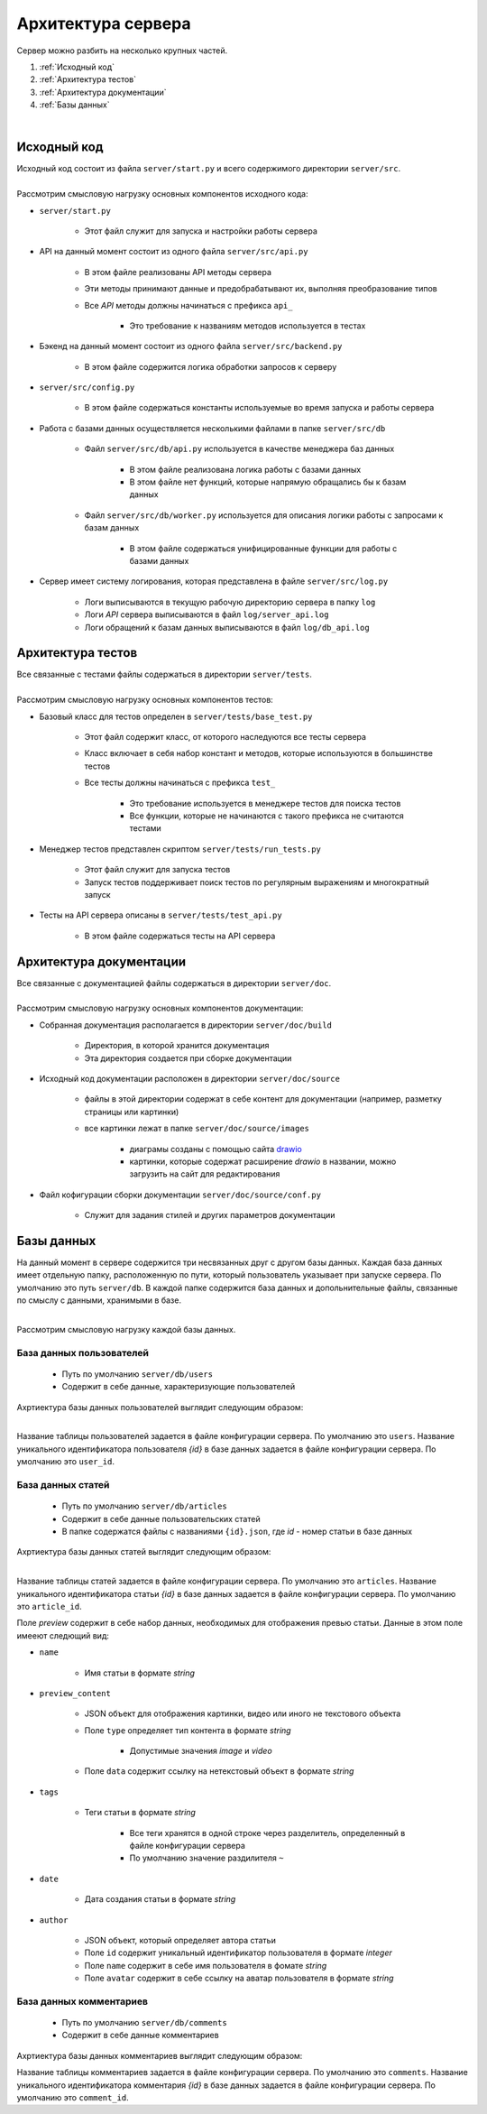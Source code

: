 Архитектура сервера
===================

| Сервер можно разбить на несколько крупных частей.

#. :ref:`Исходный код`
#. :ref:`Архитектура тестов`
#. :ref:`Архитектура документации`
#. :ref:`Базы данных`

.. image:: images/server_architecture.drawio.png
    :align: center

|

Исходный код
------------

| Исходный код состоит из файла ``server/start.py`` и всего содержимого директории ``server/src``.

.. image:: images/src.drawio.png
    :align: center

|
| Рассмотрим смысловую нагрузку основных компонентов исходного кода:

* ``server/start.py``

   * Этот файл служит для запуска и настройки работы сервера

* API на данный момент состоит из одного файла ``server/src/api.py``

   * В этом файле реализованы API методы сервера
   * Эти методы принимают данные и предобрабатывают их, выполняя преобразование типов
   * Все *API* методы должны начинаться с префикса ``api_``

      * Это требование к названиям методов используется в тестах

* Бэкенд на данный момент состоит из одного файла ``server/src/backend.py``

   * В этом файле содержится логика обработки запросов к серверу

* ``server/src/config.py``

   * В этом файле содержаться константы используемые во время запуска и работы сервера

* Работа с базами данных осуществляется несколькими файлами в папке ``server/src/db``

   * Файл ``server/src/db/api.py`` используется в качестве менеджера баз данных

      * В этом файле реализована логика работы с базами данных
      * В этом файле нет функций, которые напрямую обращались бы к базам данных

   * Файл ``server/src/db/worker.py`` используется для описания логики работы с запросами к базам данных

      * В этом файле содержаться унифицированные функции для работы с базами данных

* Сервер имеет систему логирования, которая представлена в файле ``server/src/log.py``

   * Логи выписываются в текущую рабочую директорию сервера в папку ``log``
   * Логи *API* сервера выписываются в файл ``log/server_api.log``
   * Логи обращений к базам данных выписываются в файл ``log/db_api.log``

Архитектура тестов
------------------

| Все связанные с тестами файлы содержаться в директории ``server/tests``.

.. image:: images/tests.drawio.png
    :align: center

|
| Рассмотрим смысловую нагрузку основных компонентов тестов:

* Базовый класс для тестов определен в ``server/tests/base_test.py``

   * Этот файл содержит класс, от которого наследуются все тесты сервера
   * Класс включает в себя набор констант и методов, которые используются в большинстве тестов
   * Все тесты должны начинаться с префикса ``test_``

      * Это требование используется в менеджере тестов для поиска тестов
      * Все функции, которые не начинаются с такого префикса не считаются тестами

* Менеджер тестов представлен скриптом ``server/tests/run_tests.py``

   * Этот файл служит для запуска тестов
   * Запуск тестов поддерживает поиск тестов по регулярным выражениям и многократный запуск

* Тесты на API сервера описаны в ``server/tests/test_api.py``

   * В этом файле содержаться тесты на API сервера

Архитектура документации
------------------------

| Все связанные с документацией файлы содержаться в директории ``server/doc``.

.. image:: images/doc.drawio.png
    :align: center

|
| Рассмотрим смысловую нагрузку основных компонентов документации:

* Собранная документация располагается в директории ``server/doc/build``

   * Директория, в которой хранится документация
   * Эта директория создается при сборке документации

* Исходный код документации расположен в директории ``server/doc/source``

   * файлы в этой директории содержат в себе контент для документации (например, разметку страницы или картинки)
   * все картинки лежат в папке ``server/doc/source/images``

      * диаграмы созданы с помощью сайта `drawio <https://app.diagrams.net/>`_
      * картинки, которые содержат расширение *drawio* в названии, можно загрузить на сайт для редактирования

* Файл кофигурации сборки документации ``server/doc/source/conf.py``

   * Служит для задания стилей и других параметров документации

Базы данных
------------

На данный момент в сервере содержится три несвязанных друг с другом базы данных.
Каждая база данных имеет отдельную папку, расположенную по пути, который пользователь указывает при запуске сервера.
По умолчанию это путь ``server/db``. В каждой папке содержится база данных и допольнительные файлы,
связанные по смыслу с данными, хранимыми в базе.

.. image:: images/db.drawio.png
    :align: center

|
| Рассмотрим смысловую нагрузку каждой базы данных.

База данных пользователей
^^^^^^^^^^^^^^^^^^^^^^^^^

   * Путь по умолчанию ``server/db/users``
   * Содержит в себе данные, характеризующие пользователей

| Ахртиектура базы данных пользователей выглядит следующим образом:

.. image:: images/users.drawio.png
    :align: center

|

Название таблицы пользователей задается в файле конфигурации сервера. По умолчанию это ``users``.
Название уникального идентификатора пользователя *{id}* в базе данных задается в файле конфигурации сервера.
По умолчанию это ``user_id``.

База данных статей
^^^^^^^^^^^^^^^^^^

   * Путь по умолчанию ``server/db/articles``
   * Содержит в себе данные пользовательских статей
   * В папке содержатся файлы с названиями ``{id}.json``, где *id* - номер статьи в базе данных

| Ахртиектура базы данных статей выглядит следующим образом:

.. image:: images/articles.drawio.png
    :align: center

|

Название таблицы статей задается в файле конфигурации сервера. По умолчанию это ``articles``.
Название уникального идентификатора статьи *{id}* в базе данных задается в файле конфигурации сервера.
По умолчанию это ``article_id``.

Поле *preview* содержит в себе набор данных, необходимых для отображения превью статьи.
Данные в этом поле имееют следющий вид:

* ``name``

   * Имя статьи в формате *string*

* ``preview_content``

   * JSON объект для отображения картинки, видео или иного не текстового объекта
   * Поле ``type`` определяет тип контента в формате *string*

      * Допустимые значения *image* и *video*

   * Поле ``data`` содержит ссылку на нетекстовый объект в формате *string*

* ``tags``

   * Теги статьи в формате *string*

      * Все теги хранятся в одной строке через разделитель, определенный в файле конфигурации сервера
      * По умолчанию значение раздилителя ``~``

* ``date``

   * Дата создания статьи в формате *string*

* ``author``

   * JSON объект, который определяет автора статьи
   * Поле ``id`` содержит уникальный идентификатор пользователя в формате *integer*
   * Поле ``name`` содержит в себе имя пользователя в фомате *string*
   * Поле ``avatar`` содержит в себе ссылку на аватар пользователя в формате *string*

База данных комментариев
^^^^^^^^^^^^^^^^^^^^^^^^

   * Путь по умолчанию ``server/db/comments``
   * Содержит в себе данные комментариев

| Ахртиектура базы данных комментариев выглядит следующим образом:

.. image:: images/comments.drawio.png
    :align: center

Название таблицы комментариев задается в файле конфигурации сервера. По умолчанию это ``comments``.
Название уникального идентификатора комментария *{id}* в базе данных задается в файле конфигурации сервера.
По умолчанию это ``comment_id``.